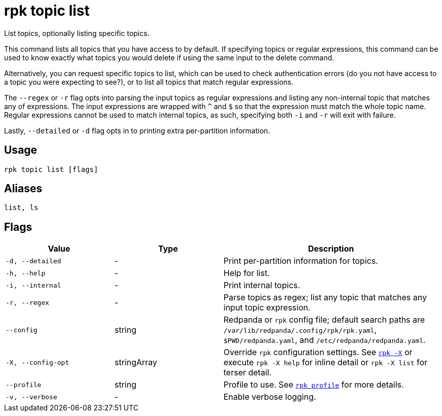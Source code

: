 = rpk topic list
// tag::single-source[]

List topics, optionally listing specific topics.

This command lists all topics that you have access to by default. If specifying
topics or regular expressions, this command can be used to know exactly what
topics you would delete if using the same input to the delete command.

Alternatively, you can request specific topics to list, which can be used to
check authentication errors (do you not have access to a topic you were
expecting to see?), or to list all topics that match regular expressions.

The `--regex` or `-r` flag opts into parsing the input topics as regular expressions
and listing any non-internal topic that matches any of expressions. The input
expressions are wrapped with `^` and `$` so that the expression must match the
whole topic name. Regular expressions cannot be used to match internal topics,
as such, specifying both `-i` and `-r` will exit with failure.

Lastly, `--detailed` or `-d` flag opts in to printing extra per-partition information.

== Usage

[,bash]
----
rpk topic list [flags]
----

== Aliases

[,bash]
----
list, ls
----

== Flags

[cols="1m,1a,2a"]
|===
|*Value* |*Type* |*Description*

|-d, --detailed |- |Print per-partition information for topics.

|-h, --help |- |Help for list.

|-i, --internal |- |Print internal topics.

|-r, --regex |- |Parse topics as regex; list any topic that matches any
input topic expression.

|--config |string |Redpanda or `rpk` config file; default search paths are `/var/lib/redpanda/.config/rpk/rpk.yaml`, `$PWD/redpanda.yaml`, and `/etc/redpanda/redpanda.yaml`.

|-X, --config-opt |stringArray |Override `rpk` configuration settings. See xref:reference:rpk/rpk-x-options.adoc[`rpk -X`] or execute `rpk -X help` for inline detail or `rpk -X list` for terser detail.

|--profile |string |Profile to use. See xref:reference:rpk/rpk-profile.adoc[`rpk profile`] for more details.

|-v, --verbose |- |Enable verbose logging.
|===

// end::single-source[]